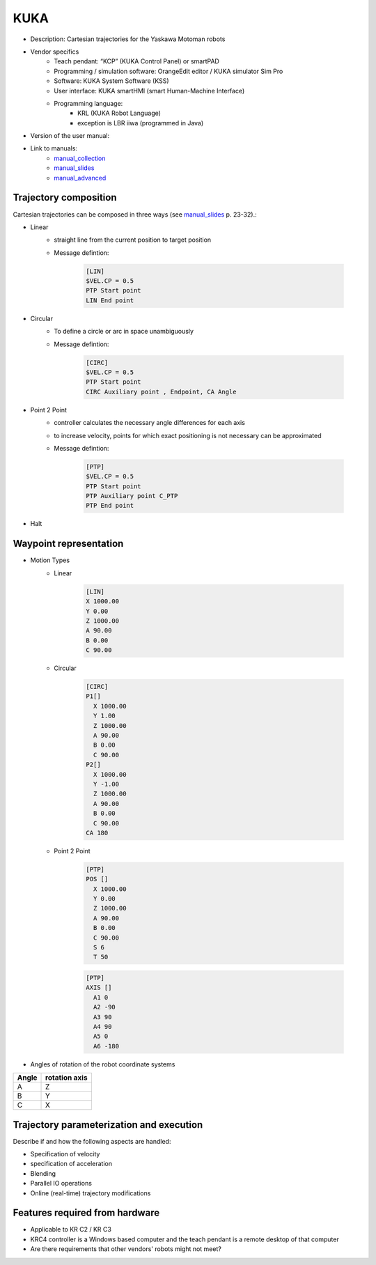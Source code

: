 KUKA
====

.. _manual_collection: http://cncmanual.com/kuka-robotics/
.. _manual_slides: http://media.ee.ntu.edu.tw/personal/pcwu/tutorials/kuka_user_manual.pdf
.. _manual_advanced: http://www.wtech.com.tw/public/download/manual/kuka/krc2ed05/Operating%20and%20Programming.pdf

* Description: Cartesian trajectories for the Yaskawa Motoman robots
* Vendor specifics 
   * Teach pendant: “KCP” (KUKA Control Panel) or smartPAD
   * Programming / simulation software: OrangeEdit editor / KUKA simulator Sim Pro
   * Software: KUKA System Software (KSS)
   * User interface: KUKA smartHMI (smart Human-Machine Interface)
   * Programming language: 
      * KRL (KUKA Robot Language)
      * exception is LBR iiwa (programmed in Java)
* Version of the user manual:
* Link to manuals:
   * `manual_collection`_
   * `manual_slides`_
   * `manual_advanced`_



Trajectory composition
----------------------
Cartesian trajectories can be composed in three ways (see `manual_slides`_ p. 23-32).:

* Linear
   * straight line from the current position to target position
   * Message defintion:

	.. code-block:: yaml

	  [LIN]
	  $VEL.CP = 0.5
	  PTP Start point
	  LIN End point

* Circular
   * To define a circle or arc in space unambiguously
   * Message defintion:

	.. code-block:: yaml

	  [CIRC]
	  $VEL.CP = 0.5
	  PTP Start point
	  CIRC Auxiliary point , Endpoint, CA Angle

* Point 2 Point
   * controller calculates the necessary angle differences for each axis
   * to increase velocity, points for which exact positioning is not necessary can be approximated
   * Message defintion:

	.. code-block:: yaml

	  [PTP]
	  $VEL.CP = 0.5
	  PTP Start point
	  PTP Auxiliary point C_PTP
	  PTP End point

* Halt

Waypoint representation
-----------------------
* Motion Types
   * Linear

	.. code-block:: yaml

	  [LIN]
	  X 1000.00
	  Y 0.00
	  Z 1000.00
	  A 90.00
	  B 0.00
	  C 90.00

   * Circular

	.. code-block:: yaml

	  [CIRC]
	  P1[] 
	    X 1000.00
	    Y 1.00
	    Z 1000.00
	    A 90.00
	    B 0.00
	    C 90.00
	  P2[] 
	    X 1000.00
	    Y -1.00
	    Z 1000.00
	    A 90.00
	    B 0.00
	    C 90.00
	  CA 180
	    

   * Point 2 Point

	.. code-block:: yaml

	  [PTP]
	  POS [] 
	    X 1000.00
	    Y 0.00
	    Z 1000.00
	    A 90.00
	    B 0.00
	    C 90.00
	    S 6
	    T 50
    
	  
	.. code-block:: yaml

	  [PTP]
	  AXIS [] 
	    A1 0
	    A2 -90
	    A3 90
	    A4 90
	    A5 0
	    A6 -180

* Angles of rotation of the robot coordinate systems

=====  =============
Angle  rotation axis 
=====  =============
A  	Z  
B	Y  
C	X      
=====  =============

Trajectory parameterization and execution
-----------------------------------------
Describe if and how the following aspects are handled:

* Specification of velocity
* specification of acceleration
* Blending
* Parallel IO operations
* Online (real-time) trajectory modifications

Features required from hardware
-------------------------------
* Applicable to KR C2 / KR C3
* KRC4 controller is a Windows based computer and the teach pendant is a remote desktop of that computer
* Are there requirements that other vendors' robots might not meet?


